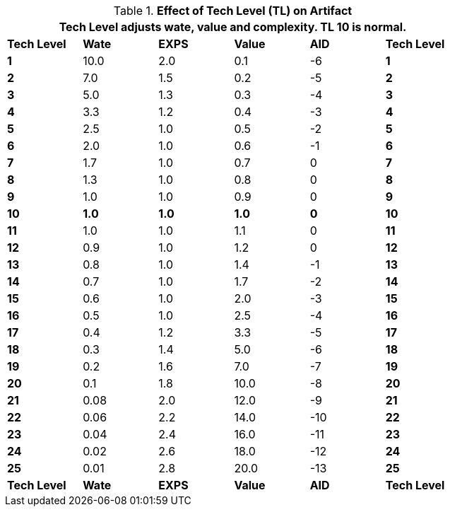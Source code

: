 // Table 56.3 Effect of Tech Level (TL) on Artifact
.*Effect of Tech Level (TL) on Artifact*
[width="75%",cols="6*^",frame="all", stripes="even"]
|===
6+<|Tech Level *adjusts* wate, value and complexity. TL 10 is normal.

s|Tech Level
s|Wate
s|EXPS
s|Value
s|AID
s|Tech Level

s|1
|10.0
|2.0
|0.1
|-6
s|1

s|2
|7.0
|1.5
|0.2
|-5
s|2

s|3
|5.0
|1.3
|0.3
|-4
s|3

s|4
|3.3
|1.2
|0.4
|-3
s|4

s|5
|2.5
|1.0
|0.5
|-2
s|5

s|6
|2.0
|1.0
|0.6
|-1
s|6

s|7
|1.7
|1.0
|0.7
|0
s|7

s|8
|1.3
|1.0
|0.8
|0
s|8

s|9
|1.0
|1.0
|0.9
|0
s|9

s|10
s|1.0
s|1.0
s|1.0
s|0
s|10

s|11
|1.0
|1.0
|1.1
|0
s|11

s|12
|0.9
|1.0
|1.2
|0
s|12

s|13
|0.8
|1.0
|1.4
|-1
s|13

s|14
|0.7
|1.0
|1.7
|-2
s|14

s|15
|0.6
|1.0
|2.0
|-3
s|15

s|16
|0.5
|1.0
|2.5
|-4
s|16

s|17
|0.4
|1.2
|3.3
|-5
s|17

s|18
|0.3
|1.4
|5.0
|-6
s|18

s|19
|0.2
|1.6
|7.0
|-7
s|19

s|20
|0.1
|1.8
|10.0
|-8
s|20

s|21
|0.08
|2.0
|12.0
|-9
s|21

s|22
|0.06
|2.2
|14.0
|-10
s|22

s|23
|0.04
|2.4
|16.0
|-11
s|23

s|24
|0.02
|2.6
|18.0
|-12
s|24

s|25
|0.01
|2.8
|20.0
|-13
s|25

s|Tech Level
s|Wate
s|EXPS
s|Value
s|AID
s|Tech Level
|===
